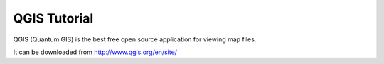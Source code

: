 .. qgis_tutorial

QGIS Tutorial
==============
QGIS (Quantum GIS) is the best free open source application for viewing map files.

It can be downloaded from http://www.qgis.org/en/site/

